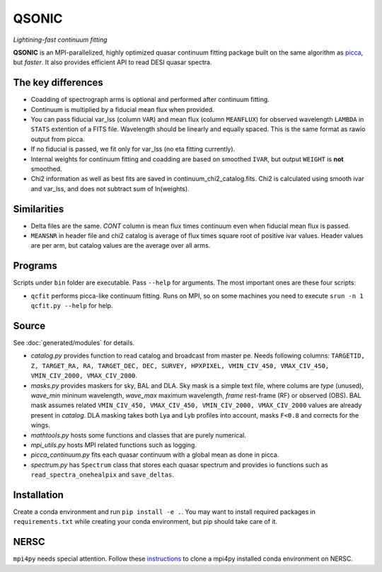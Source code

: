 ========
QSONIC
========

.. image:: https://github.com/p-slash/qsonic/actions/workflows/main.yml/badge.svg
    :target: https://github.com/p-slash/qsonic/actions/workflows/main.yml
    :alt: Tests Status

.. image:: https://readthedocs.org/projects/qsonic/badge/?version=latest
    :target: https://qsonic.readthedocs.io/en/latest/?badge=latest
    :alt: Documentation Status

*Lightining-fast continuum fitting*

**QSONIC** is an MPI-parallelized, highly optimized quasar continuum fitting package built on the same algorithm as `picca <https://github.com/igmhub/picca>`_, but *faster*. It also provides efficient API to read DESI quasar spectra.

The key differences
-------------------
- Coadding of spectrograph arms is optional and performed after continuum fitting.
- Continuum is multiplied by a fiducial mean flux when provided.
- You can pass fiducial var_lss (column ``VAR``) and mean flux (column ``MEANFLUX``) for observed wavelength ``LAMBDA`` in ``STATS`` extention of a FITS file. Wavelength should be linearly and equally spaced. This is the same format as rawio output from picca.
- If no fiducial is passed, we fit only for var_lss (no eta fitting currently).
- Internal weights for continuum fitting and coadding are based on smoothed ``IVAR``, but output ``WEIGHT`` is **not** smoothed.
- Chi2 information as well as best fits are saved in continuum_chi2_catalog.fits. Chi2 is calculated using smooth ivar and var_lss, and does not subtract sum of ln(weights).

Similarities
------------
+ Delta files are the same. `CONT` column is mean flux times continuum even when fiducial mean flux is passed.
+ ``MEANSNR`` in header file and chi2 catalog is average of flux times square root of positive ivar values. Header values are per arm, but catalog values are the average over all arms.

Programs
--------
Scripts under ``bin`` folder are executable. Pass ``--help`` for arguments. The most important ones are these four scripts:

+ ``qcfit`` performs picca-like continuum fitting. Runs on MPI, so on some machines you need to execute ``srun -n 1 qcfit.py --help`` for help.

Source
------
See :doc:`generated/modules` for details.

+ `catalog.py` provides function to read catalog and broadcast from master pe. Needs following columns: ``TARGETID, Z, TARGET_RA, RA, TARGET_DEC, DEC, SURVEY, HPXPIXEL, VMIN_CIV_450, VMAX_CIV_450, VMIN_CIV_2000, VMAX_CIV_2000``.
+ `masks.py` provides maskers for sky, BAL and DLA. Sky mask is a simple text file, where colums are  *type* (unused), *wave_min* mininum wavelength, *wave_max* maximum wavelength, *frame* rest-frame (RF) or observed (OBS). BAL mask assumes related ``VMIN_CIV_450, VMAX_CIV_450, VMIN_CIV_2000, VMAX_CIV_2000`` values are already present in `catalog`. DLA masking takes both Lya and Lyb profiles into account, masks ``F<0.8`` and corrects for the wings.
+ `mathtools.py` hosts some functions and classes that are purely numerical.
+ `mpi_utils.py` hosts MPI related functions such as logging.
+ `picca_continuum.py` fits each quasar continuum with a global mean as done in picca.
+ `spectrum.py` has ``Spectrum`` class that stores each quasar spectrum and provides io functions such as ``read_spectra_onehealpix`` and ``save_deltas``.

Installation
------------
Create a conda environment and run ``pip install -e .``. You may want to install required packages in ``requirements.txt`` while creating your conda environment, but pip should take care of it.

NERSC
-----
``mpi4py`` needs special attention. Follow these `instructions <https://docs.nersc.gov/development/languages/python/parallel-python/#mpi4py-in-your-custom-conda-environment>`_ to clone a mpi4py installed conda environment on NERSC.


